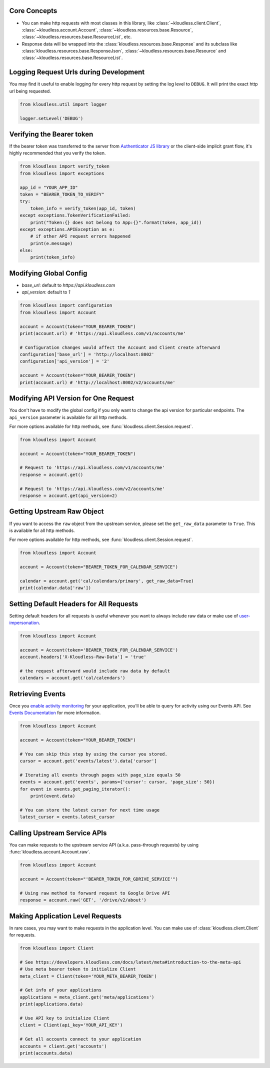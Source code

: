 Core Concepts
---------------

* You can make http requests with most classes in this library, like
  :class:`~kloudless.client.Client`, :class:`~kloudless.account.Account`,
  :class:`~kloudless.resources.base.Resource`,
  :class:`~kloudless.resources.base.ResourceList`, etc.

* Response data will be wrapped into the :class:`kloudless.resources.base.Response`
  and its subclass like :class:`kloudless.resources.base.ResponseJson`,
  :class:`~kloudless.resources.base.Resource` and
  :class:`~kloudless.resources.base.ResourceList`.

Logging Request Urls during Development
-----------------------------------------

You may find it useful to enable logging for every http request by setting the
log level to ``DEBUG``. It will print the exact http url being requested.

.. code:: python

    from kloudless.util import logger

    logger.setLevel('DEBUG')

Verifying the Bearer token
----------------------------

If the bearer token was transferred to the server from `Authenticator JS library 
<https://github.com/kloudless/authenticator.js>`_ or the client-side implicit 
grant flow, it's highly recommended that you verify the token.

.. code:: python

    from kloudless import verify_token
    from kloudless import exceptions

    app_id = "YOUR_APP_ID"
    token = "BEARER_TOKEN_TO_VERIFY"
    try:
        token_info = verify_token(app_id, token)
    except exceptions.TokenVerificationFailed:
        print("Token:{} does not belong to App:{}".format(token, app_id))
    except exceptions.APIException as e:
        # if other API request errors happened
        print(e.message)
    else:
        print(token_info)

Modifying Global Config
-------------------------

*  `base_url`: default to `https://api.kloudless.com`
*  `api_version`: default to `1`

.. code:: python

    from kloudless import configuration
    from kloudless import Account

    account = Account(token="YOUR_BEARER_TOKEN")
    print(account.url) # 'https://api.kloudless.com/v1/accounts/me'

    # Configuration changes would affect the Account and Client create afterward
    configuration['base_url'] = 'http://localhost:8002'
    configuration['api_version'] = '2'

    account = Account(token="YOUR_BEARER_TOKEN")
    print(account.url) # 'http://localhost:8002/v2/accounts/me'


Modifying API Version for One Request
---------------------------------------

You don't have to modify the global config if you only want to change the api
version for particular endpoints. The ``api_version`` parameter is available
for all http methods.

For more options available for http methods, see
:func:`kloudless.client.Session.request`.

.. code:: python

    from kloudless import Account

    account = Account(token="YOUR_BEARER_TOKEN")

    # Request to 'https://api.kloudless.com/v1/accounts/me'
    response = account.get()

    # Request to 'https://api.kloudless.com/v2/accounts/me'
    response = account.get(api_version=2)

Getting Upstream Raw Object
-----------------------------

If you want to access the ``raw`` object from the upstream service, please set
the ``get_raw_data`` parameter to ``True``. This is available for all http
methods.

For more options available for http methods, see
:func:`kloudless.client.Session.request`.

.. code:: python

    from kloudless import Account

    account = Account(token="BEARER_TOKEN_FOR_CALENDAR_SERVICE")

    calendar = account.get('cal/calendars/primary', get_raw_data=True)
    print(calendar.data['raw'])


Setting Default Headers for All Requests
------------------------------------------

Setting default headers for all requests is useful whenever you want to always
include raw data or make use of `user-impersonation <https://developers.kloudl
ess.com/docs/v1/core#api-wide-options-impersonating-a-user>`_.

.. code:: python

    from kloudless import Account

    account = Account(token='BEARER_TOKEN_FOR_CALENDAR_SERVICE')
    account.headers['X-Kloudless-Raw-Data'] = 'true'

    # the request afterward would include raw data by default
    calendars = account.get('cal/calendars')


Retrieving Events
-------------------
Once you `enable activity monitoring <https://developers.kloudless.com/account/
login?next=/applications/%2A/events-details>`_ for your application, you'll be
able to query for activity using our Events API. See `Events Documentation
<https://developers.kloudless.com/docs/latest/events#events>`_ for more
information.

.. code:: python

    from kloudless import Account

    account = Account(token="YOUR_BEARER_TOKEN")

    # You can skip this step by using the cursor you stored.
    cursor = account.get('events/latest').data['cursor']

    # Iterating all events through pages with page_size equals 50
    events = account.get('events', params={'cursor': cursor, 'page_size': 50})
    for event in events.get_paging_iterator():
        print(event.data)

    # You can store the latest cursor for next time usage
    latest_cursor = events.latest_cursor


Calling Upstream Service APIs
------------------------------

You can make requests to the upstream service API (a.k.a. pass-through requests)
by using :func:`kloudless.account.Account.raw`.

.. code:: python

    from kloudless import Account

    account = Account(token="'BEARER_TOKEN_FOR_GDRIVE_SERVICE'")

    # Using raw method to forward request to Google Drive API
    response = account.raw('GET', '/drive/v2/about')


Making Application Level Requests
----------------------------------

In rare cases, you may want to make requests in the application level.
You can make use of :class:`kloudless.client.Client` for requests.

.. code:: python

    from kloudless import Client

    # See https://developers.kloudless.com/docs/latest/meta#introduction-to-the-meta-api
    # Use meta bearer token to initialize Client
    meta_client = Client(token='YOUR_META_BEARER_TOKEN')

    # Get info of your applications
    applications = meta_client.get('meta/applications')
    print(applications.data)

    # Use API key to initialize Client
    client = Client(api_key='YOUR_API_KEY')

    # Get all accounts connect to your application
    accounts = client.get('accounts')
    print(accounts.data)